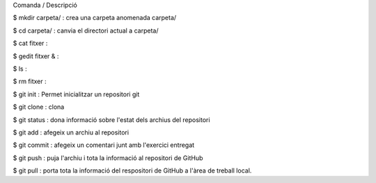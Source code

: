 Comanda / Descripció

$ mkdir carpeta/ : crea una carpeta anomenada carpeta/

$ cd carpeta/ : canvia el directori actual a carpeta/

$ cat fitxer :

$ gedit fitxer & : 

$ ls : 

$ rm fitxer : 

$ git init : Permet inicialitzar un repositori git

$ git clone : clona

$ git status : dona informació sobre l'estat dels archius del repositori

$ git add : afegeix un archiu al repositori

$ git commit : afegeix un comentari junt amb l'exercici entregat

$ git push : puja l'archiu i tota la informació al repositori de GitHub

$ git pull : porta tota la informació del respositori de GitHub a l'àrea de treball local.


